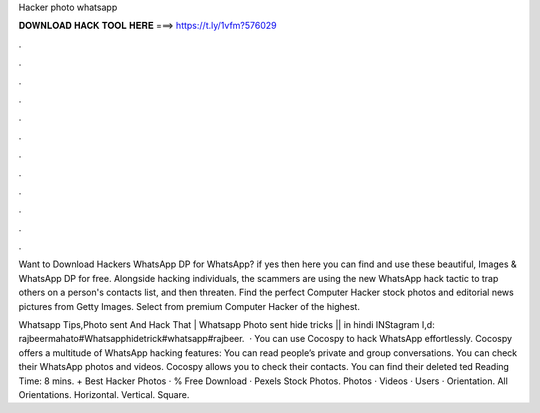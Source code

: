 Hacker photo whatsapp



𝐃𝐎𝐖𝐍𝐋𝐎𝐀𝐃 𝐇𝐀𝐂𝐊 𝐓𝐎𝐎𝐋 𝐇𝐄𝐑𝐄 ===> https://t.ly/1vfm?576029



.



.



.



.



.



.



.



.



.



.



.



.

Want to Download Hackers WhatsApp DP for WhatsApp? if yes then here you can find and use these beautiful, Images & WhatsApp DP for free. Alongside hacking individuals, the scammers are using the new WhatsApp hack tactic to trap others on a person's contacts list, and then threaten. Find the perfect Computer Hacker stock photos and editorial news pictures from Getty Images. Select from premium Computer Hacker of the highest.

Whatsapp Tips,Photo sent And Hack That | Whatsapp Photo sent hide tricks || in hindi INStagram I,d: rajbeermahato#Whatsapphidetrick#whatsapp#rajbeer.  · You can use Cocospy to hack WhatsApp effortlessly. Cocospy offers a multitude of WhatsApp hacking features: You can read people’s private and group conversations. You can check their WhatsApp photos and videos. Cocospy allows you to check their contacts. You can find their deleted ted Reading Time: 8 mins. + Best Hacker Photos · % Free Download · Pexels Stock Photos. Photos · Videos · Users · Orientation. All Orientations. Horizontal. Vertical. Square.
